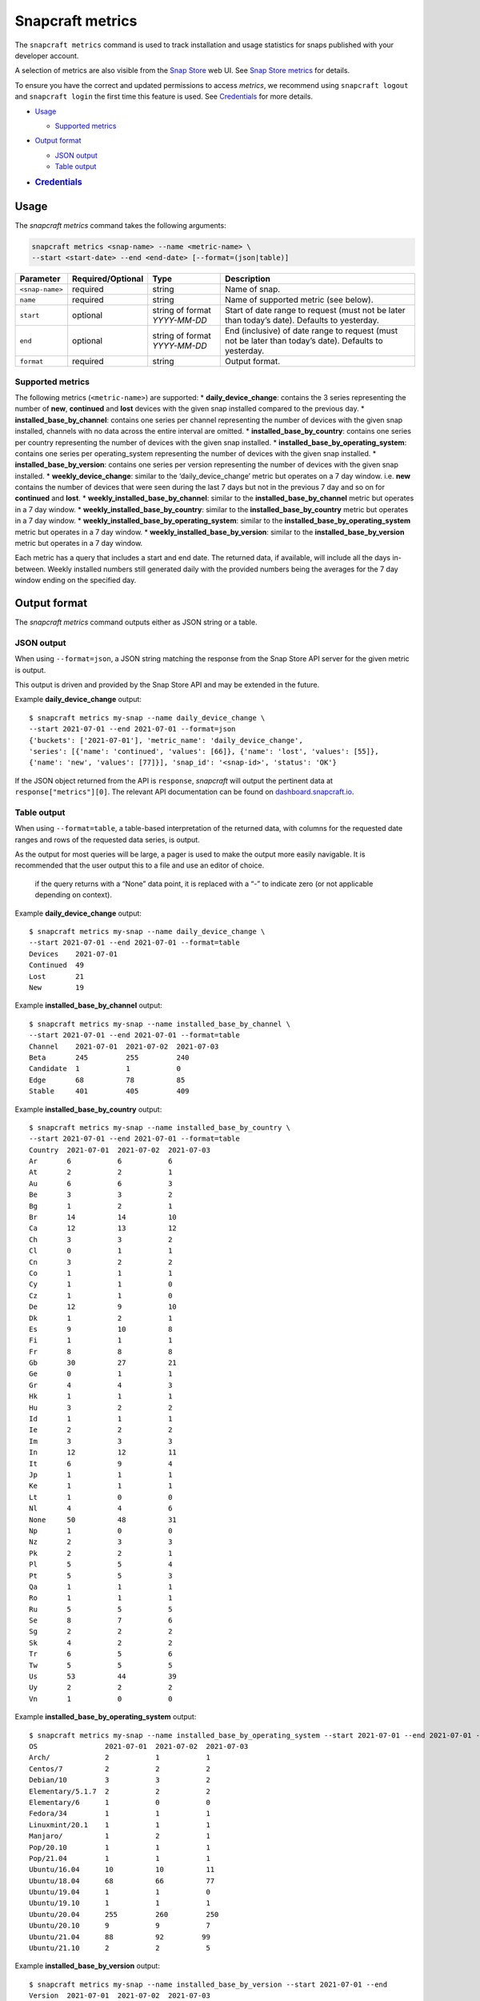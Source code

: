 .. 25732.md

.. _snapcraft-metrics:

Snapcraft metrics
=================

The ``snapcraft metrics`` command is used to track installation and usage statistics for snaps published with your developer account.

A selection of metrics are also visible from the `Snap Store <https://snapcraft.io/store>`__ web UI. See `Snap Store metrics <https://snapcraft.io/docs/snap-store-metrics>`__ for details.

To ensure you have the correct and updated permissions to access *metrics*, we recommend using ``snapcraft logout`` and ``snapcraft login`` the first time this feature is used. See `Credentials <snapcraft-metrics-heading--credentials_>`__ for more details.

-  `Usage <snapcraft-metrics-heading--usage_>`__

   -  `Supported metrics <snapcraft-metrics-heading--supported_>`__

-  `Output format <snapcraft-metrics-heading--output_>`__

   -  `JSON output <snapcraft-metrics-heading--json_>`__
   -  `Table output <snapcraft-metrics-heading--table_>`__

-  .. rubric:: `Credentials <snapcraft-metrics-heading--credentials_>`__
      :name: credentials


.. _snapcraft-metrics-heading--usage:

Usage
-----

The *snapcraft metrics* command takes the following arguments:

.. code:: bash

   snapcraft metrics <snap-name> --name <metric-name> \
   --start <start-date> --end <end-date> [--format=(json|table)]

+-----------------------+-------------------+-------------------------------+--------------------------------------------------------------------------------------------------------+
| Parameter             | Required/Optional | Type                          | Description                                                                                            |
+=======================+===================+===============================+========================================================================================================+
| ``<snap-name>``       | required          | string                        | Name of snap.                                                                                          |
+-----------------------+-------------------+-------------------------------+--------------------------------------------------------------------------------------------------------+
| ``name``              | required          | string                        | Name of supported metric (see below).                                                                  |
+-----------------------+-------------------+-------------------------------+--------------------------------------------------------------------------------------------------------+
| ``start``             | optional          | string of format *YYYY-MM-DD* | Start of date range to request (must not be later than today’s date). Defaults to yesterday.           |
+-----------------------+-------------------+-------------------------------+--------------------------------------------------------------------------------------------------------+
| ``end``               | optional          | string of format *YYYY-MM-DD* | End (inclusive) of date range to request (must not be later than today’s date). Defaults to yesterday. |
+-----------------------+-------------------+-------------------------------+--------------------------------------------------------------------------------------------------------+
| ``format``            | required          | string                        | Output format.                                                                                         |
+-----------------------+-------------------+-------------------------------+--------------------------------------------------------------------------------------------------------+


.. _snapcraft-metrics-heading--supported:

Supported metrics
~~~~~~~~~~~~~~~~~

The following metrics (``<metric-name>``) are supported: \* **daily_device_change**: contains the 3 series representing the number of **new**, **continued** and **lost** devices with the given snap installed compared to the previous day. \* **installed_base_by_channel**: contains one series per channel representing the number of devices with the given snap installed, channels with no data across the entire interval are omitted. \* **installed_base_by_country**: contains one series per country representing the number of devices with the given snap installed. \* **installed_base_by_operating_system**: contains one series per operating_system representing the number of devices with the given snap installed. \* **installed_base_by_version**: contains one series per version representing the number of devices with the given snap installed. \* **weekly_device_change**: similar to the ‘daily_device_change’ metric but operates on a 7 day window. i.e. **new** contains the number of devices that were seen during the last 7 days but not in the previous 7 day and so on for **continued** and **lost**. \* **weekly_installed_base_by_channel**: similar to the **installed_base_by_channel** metric but operates in a 7 day window. \* **weekly_installed_base_by_country**: similar to the **installed_base_by_country** metric but operates in a 7 day window. \* **weekly_installed_base_by_operating_system**: similar to the **installed_base_by_operating_system** metric but operates in a 7 day window. \* **weekly_installed_base_by_version**: similar to the **installed_base_by_version** metric but operates in a 7 day window.

Each metric has a query that includes a start and end date. The returned data, if available, will include all the days in-between. Weekly installed numbers still generated daily with the provided numbers being the averages for the 7 day window ending on the specified day.


.. _snapcraft-metrics-heading--output:

Output format
-------------

The *snapcraft metrics* command outputs either as JSON string or a table.


.. _snapcraft-metrics-heading--json:

JSON output
~~~~~~~~~~~

When using ``--format=json``, a JSON string matching the response from the Snap Store API server for the given metric is output.

This output is driven and provided by the Snap Store API and may be extended in the future.

Example **daily_device_change** output:

::

   $ snapcraft metrics my-snap --name daily_device_change \
   --start 2021-07-01 --end 2021-07-01 --format=json
   {'buckets': ['2021-07-01'], 'metric_name': 'daily_device_change',
   'series': [{'name': 'continued', 'values': [66]}, {'name': 'lost', 'values': [55]},
   {'name': 'new', 'values': [77]}], 'snap_id': '<snap-id>', 'status': 'OK'}

If the JSON object returned from the API is ``response``, *snapcraft* will output the pertinent data at ``response["metrics"][0]``. The relevant API documentation can be found on `dashboard.snapcraft.io <https://dashboard.snapcraft.io/docs/reference/v1/snap.html#the-metrics-response>`__.


.. _snapcraft-metrics-heading--table:

Table output
~~~~~~~~~~~~

When using ``--format=table``, a table-based interpretation of the returned data, with columns for the requested date ranges and rows of the requested data series, is output.

As the output for most queries will be large, a pager is used to make the output more easily navigable. It is recommended that the user output this to a file and use an editor of choice.

   if the query returns with a “None” data point, it is replaced with a “-” to indicate zero (or not applicable depending on context).

Example **daily_device_change** output:

::

   $ snapcraft metrics my-snap --name daily_device_change \
   --start 2021-07-01 --end 2021-07-01 --format=table
   Devices    2021-07-01
   Continued  49
   Lost       21
   New        19

Example **installed_base_by_channel** output:

::

   $ snapcraft metrics my-snap --name installed_base_by_channel \
   --start 2021-07-01 --end 2021-07-01 --format=table
   Channel    2021-07-01  2021-07-02  2021-07-03
   Beta       245         255         240
   Candidate  1           1           0
   Edge       68          78          85
   Stable     401         405         409

Example **installed_base_by_country** output:

::

   $ snapcraft metrics my-snap --name installed_base_by_country \
   --start 2021-07-01 --end 2021-07-01 --format=table
   Country  2021-07-01  2021-07-02  2021-07-03
   Ar       6           6           6
   At       2           2           1
   Au       6           6           3
   Be       3           3           2
   Bg       1           2           1
   Br       14          14          10
   Ca       12          13          12
   Ch       3           3           2
   Cl       0           1           1
   Cn       3           2           2
   Co       1           1           1
   Cy       1           1           0
   Cz       1           1           0
   De       12          9           10
   Dk       1           2           1
   Es       9           10          8
   Fi       1           1           1
   Fr       8           8           8
   Gb       30          27          21
   Ge       0           1           1
   Gr       4           4           3
   Hk       1           1           1
   Hu       3           2           2
   Id       1           1           1
   Ie       2           2           2
   Im       3           3           3
   In       12          12          11
   It       6           9           4
   Jp       1           1           1
   Ke       1           1           1
   Lt       1           0           0
   Nl       4           4           6
   None     50          48          31
   Np       1           0           0
   Nz       2           3           3
   Pk       2           2           1
   Pl       5           5           4
   Pt       5           5           3
   Qa       1           1           1
   Ro       1           1           1
   Ru       5           5           5
   Se       8           7           6
   Sg       2           2           2
   Sk       4           2           2
   Tr       6           5           6
   Tw       5           5           5
   Us       53          44          39
   Uy       2           2           2
   Vn       1           0           0

Example **installed_base_by_operating_system** output:

::

   $ snapcraft metrics my-snap --name installed_base_by_operating_system --start 2021-07-01 --end 2021-07-01 --format=table
   OS                2021-07-01  2021-07-02  2021-07-03
   Arch/             2           1           1
   Centos/7          2           2           2
   Debian/10         3           3           2
   Elementary/5.1.7  2           2           2
   Elementary/6      1           0           0
   Fedora/34         1           1           1
   Linuxmint/20.1    1           1           1
   Manjaro/          1           2           1
   Pop/20.10         1           1           1
   Pop/21.04         1           1           1
   Ubuntu/16.04      10          10          11
   Ubuntu/18.04      68          66          77
   Ubuntu/19.04      1           1           0
   Ubuntu/19.10      1           1           1
   Ubuntu/20.04      255         260         250
   Ubuntu/20.10      9           9           7
   Ubuntu/21.04      88          92         99
   Ubuntu/21.10      2           2           5

Example **installed_base_by_version** output:

::

   $ snapcraft metrics my-snap --name installed_base_by_version --start 2021-07-01 --end
   Version  2021-07-01  2021-07-02  2021-07-03
   2.4.3             1           0           0
   2.4.4             1           1           1
   2.4.5             4           4           4
   2.5.0            28          28          16




.. _snapcraft-metrics-heading--credentials:

Handling credentials
--------------------

The `Snap Store metrics API <https://dashboard.snapcraft.io/docs/reference/v1/snap.html#fetch-metrics-for-snaps>`__, used by the *snapcraft metrics* command, requires the ``package_metrics`` permission granted for the given credentials of the current snapcraft user.

Any currently logged in user will not have this permission granted to their existing cached credentials. They will likely require re-authentication to obtain it. Future logins will not require re-authentication as Snapcraft will request this permission during all future logins.

If you see an error such as the following, it’s likely you need to use ``snapcraft logout`` followed by ``snapcraft login`` to refresh your credentials:

.. code:: bash

   Errors:
   - Code: macaroon-permission-required
     Message: Permission "package_metrics" is required as a macaroon caveat.
     Extra: {'permission': 'package_metrics'}
